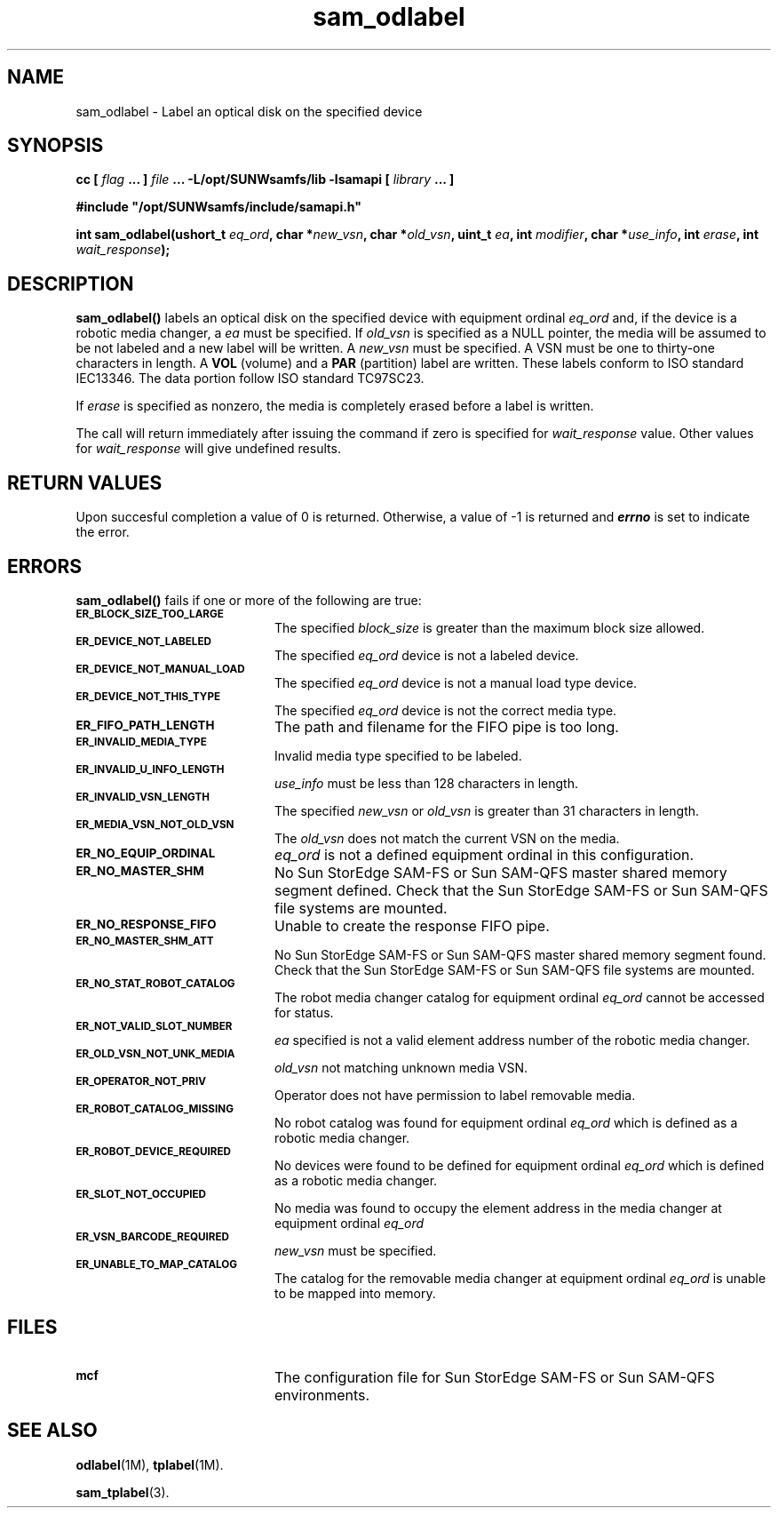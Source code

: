 .\" $Revision: 1.16 $
.ds ]W Sun Microsystems
.\" SAM-QFS_notice_begin
.\"
.\" CDDL HEADER START
.\"
.\" The contents of this file are subject to the terms of the
.\" Common Development and Distribution License (the "License").
.\" You may not use this file except in compliance with the License.
.\"
.\" You can obtain a copy of the license at pkg/OPENSOLARIS.LICENSE
.\" or http://www.opensolaris.org/os/licensing.
.\" See the License for the specific language governing permissions
.\" and limitations under the License.
.\"
.\" When distributing Covered Code, include this CDDL HEADER in each
.\" file and include the License file at pkg/OPENSOLARIS.LICENSE.
.\" If applicable, add the following below this CDDL HEADER, with the
.\" fields enclosed by brackets "[]" replaced with your own identifying
.\" information: Portions Copyright [yyyy] [name of copyright owner]
.\"
.\" CDDL HEADER END
.\"
.\" Copyright 2009 Sun Microsystems, Inc.  All rights reserved.
.\" Use is subject to license terms.
.\"
.\" SAM-QFS_notice_end
.TH sam_odlabel 3 "05 Nov 2001"
.SH NAME
sam_odlabel \- Label an optical disk on the specified device
.SH SYNOPSIS
.LP
.BI "cc [ " "flag"
.BI " ... ] " "file"
.BI " ... -L/opt/SUNWsamfs/lib -lsamapi [ " "library" " ... ]"
.LP
.nf
.ft 3
#include "/opt/SUNWsamfs/include/samapi.h"
.ft
.fi
.LP
.BI "int sam_odlabel(ushort_t " "eq_ord" ,
.BI "char *" "new_vsn" ,
.BI "char *" "old_vsn" ,
.BI "uint_t " "ea" ,
.BI "int " "modifier",
.BI "char *" "use_info" ,
.BI "int " "erase" ,
.BI "int " "wait_response" );
.SH DESCRIPTION
.PP
.B sam_odlabel(\|)
labels an optical disk on the specified device with equipment ordinal
.I eq_ord
and, if the device is a robotic media
changer, a
.I ea
must be specified.  If
.I old_vsn
is specified as a NULL pointer, the media will be assumed to be not labeled
and a new label will be written.  A
.I new_vsn
must be specified.  A VSN must be one to thirty-one characters in length.
A
.B VOL
(volume) and a
.B PAR
(partition) label are written.  These labels conform to ISO standard
IEC13346.  The data portion follow ISO standard TC97SC23.
.PP
If
.I erase
is specified as nonzero, the media is completely erased before a label is
written.
.PP
The call will return immediately after issuing the command if
zero is specified for
.I wait_response
value.  Other values for
.I wait_response
will give undefined results.
.SH "RETURN VALUES"
Upon succesful completion a value of 0 is returned.
Otherwise, a value of \-1 is returned and
\f4errno\fP
is set to indicate the error.
.SH ERRORS
.PP
.B sam_odlabel(\|)
fails if one or more of the following are true:
.TP 20
.SB ER_BLOCK_SIZE_TOO_LARGE
The specified
.I block_size
is greater than the maximum block size allowed.
.TP
.SB ER_DEVICE_NOT_LABELED
The specified
.I eq_ord
device is not a labeled device.
.TP
.SB ER_DEVICE_NOT_MANUAL_LOAD
The specified
.I eq_ord
device is not a manual load type device.
.TP
.SB ER_DEVICE_NOT_THIS_TYPE
The specified
.I eq_ord
device is not the correct media type.
.TP
.SB ER_FIFO_PATH_LENGTH
The path and filename for the FIFO pipe is too long.
.TP
.SB ER_INVALID_MEDIA_TYPE
Invalid media type specified to be labeled.
.TP
.SB ER_INVALID_U_INFO_LENGTH
.I use_info
must be less than 128 characters in length.
.TP
.SB ER_INVALID_VSN_LENGTH
The specified
.I new_vsn
or
.I old_vsn
is greater than 31 characters in length.
.TP
.SB ER_MEDIA_VSN_NOT_OLD_VSN
The
.I old_vsn
does not match the current VSN on the media.
.TP
.SB ER_NO_EQUIP_ORDINAL
.I eq_ord
is not a defined equipment ordinal in this configuration.
.TP
.SB ER_NO_MASTER_SHM
No Sun StorEdge \%SAM-FS or Sun \%SAM-QFS master shared memory segment defined.
Check that the Sun StorEdge \%SAM-FS or Sun \%SAM-QFS file systems are mounted.
.TP
.SB ER_NO_RESPONSE_FIFO
Unable to create the response FIFO pipe.
.TP
.SB ER_NO_MASTER_SHM_ATT
No Sun StorEdge \%SAM-FS or Sun \%SAM-QFS master shared memory segment found.
Check that the Sun StorEdge \%SAM-FS or Sun \%SAM-QFS file systems are mounted.
.TP
.SB ER_NO_STAT_ROBOT_CATALOG
The robot media changer catalog for equipment ordinal
.I eq_ord
cannot be accessed for status.
.TP
.SB ER_NOT_VALID_SLOT_NUMBER
.I ea
specified is not a valid element address number of the robotic media changer.
.TP
.SB ER_OLD_VSN_NOT_UNK_MEDIA
.I old_vsn
not matching unknown media VSN.
.TP
.SB ER_OPERATOR_NOT_PRIV
Operator does not have permission to label removable media.
.TP
.SB ER_ROBOT_CATALOG_MISSING
No robot catalog was found for equipment ordinal
.I eq_ord
which is defined as a robotic media changer.
.TP
.SB ER_ROBOT_DEVICE_REQUIRED
No devices were found to be defined for equipment ordinal
.I eq_ord
which is defined as a robotic media changer.
.TP
.SB ER_SLOT_NOT_OCCUPIED
No media was found to occupy the element address in the media changer at equipment ordinal
.I eq_ord
.TP
.SB ER_VSN_BARCODE_REQUIRED
.I new_vsn
must be specified. 
.TP
.SB ER_UNABLE_TO_MAP_CATALOG
The catalog for the removable media changer at equipment ordinal
.I eq_ord
is unable to be mapped into memory.
.SH FILES
.TP 20
.SB mcf
The configuration file for Sun StorEdge \%SAM-FS or Sun \%SAM-QFS
environments.
.SH SEE ALSO
.BR odlabel (1M),
.BR tplabel (1M).
.PP
.BR sam_tplabel (3).

